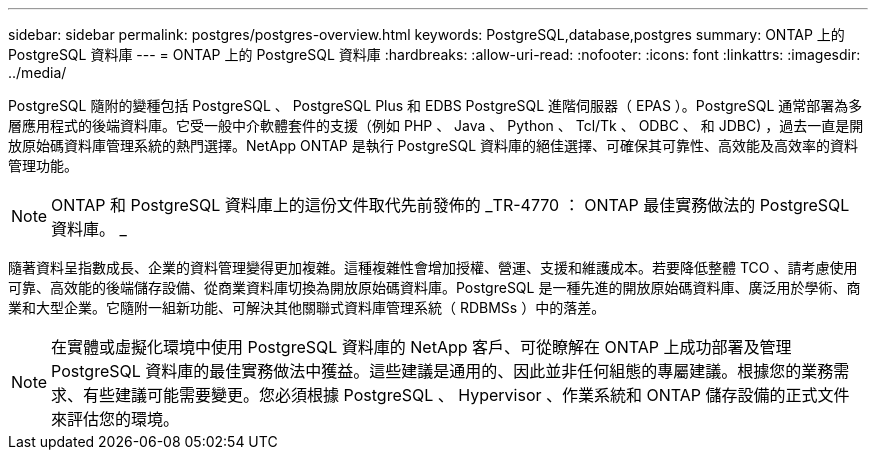 ---
sidebar: sidebar 
permalink: postgres/postgres-overview.html 
keywords: PostgreSQL,database,postgres 
summary: ONTAP 上的 PostgreSQL 資料庫 
---
= ONTAP 上的 PostgreSQL 資料庫
:hardbreaks:
:allow-uri-read: 
:nofooter: 
:icons: font
:linkattrs: 
:imagesdir: ../media/


[role="lead"]
PostgreSQL 隨附的變種包括 PostgreSQL 、 PostgreSQL Plus 和 EDBS PostgreSQL 進階伺服器（ EPAS ）。PostgreSQL 通常部署為多層應用程式的後端資料庫。它受一般中介軟體套件的支援（例如 PHP 、 Java 、 Python 、 Tcl/Tk 、 ODBC 、 和 JDBC) ，過去一直是開放原始碼資料庫管理系統的熱門選擇。NetApp ONTAP 是執行 PostgreSQL 資料庫的絕佳選擇、可確保其可靠性、高效能及高效率的資料管理功能。


NOTE: ONTAP 和 PostgreSQL 資料庫上的這份文件取代先前發佈的 _TR-4770 ： ONTAP 最佳實務做法的 PostgreSQL 資料庫。 _

隨著資料呈指數成長、企業的資料管理變得更加複雜。這種複雜性會增加授權、營運、支援和維護成本。若要降低整體 TCO 、請考慮使用可靠、高效能的後端儲存設備、從商業資料庫切換為開放原始碼資料庫。PostgreSQL 是一種先進的開放原始碼資料庫、廣泛用於學術、商業和大型企業。它隨附一組新功能、可解決其他關聯式資料庫管理系統（ RDBMSs ）中的落差。


NOTE: 在實體或虛擬化環境中使用 PostgreSQL 資料庫的 NetApp 客戶、可從瞭解在 ONTAP 上成功部署及管理 PostgreSQL 資料庫的最佳實務做法中獲益。這些建議是通用的、因此並非任何組態的專屬建議。根據您的業務需求、有些建議可能需要變更。您必須根據 PostgreSQL 、 Hypervisor 、作業系統和 ONTAP 儲存設備的正式文件來評估您的環境。
